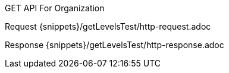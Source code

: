 GET API For Organization

Request
{snippets}/getLevelsTest/http-request.adoc

Response
{snippets}/getLevelsTest/http-response.adoc

